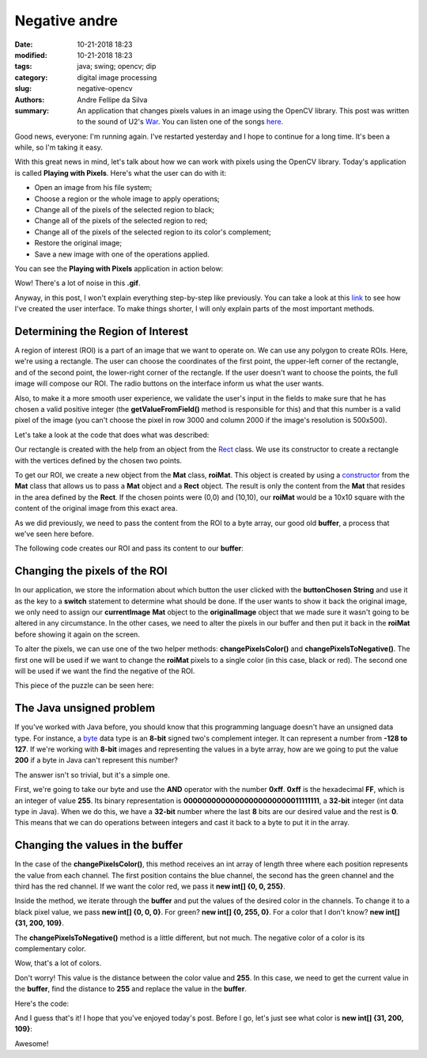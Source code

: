 Negative andre
##############

:date: 10-21-2018 18:23
:modified: 10-21-2018 18:23
:tags: java; swing; opencv; dip
:category: digital image processing
:slug: negative-opencv
:authors: Andre Fellipe da Silva
:summary: An application that changes pixels values in an image using the OpenCV library. This post was written to the sound of U2's War_. You can listen one of the songs here_.

Good news, everyone: I'm running again. I've restarted yesterday and I hope to continue for a long time. It's been a while, so I'm taking it easy.

With this great news in mind, let's talk about how we can work with pixels using the OpenCV library. Today's application is called **Playing with Pixels**. Here's what the user can do with it:

* Open an image from his file system;
* Choose a region or the whole image to apply operations;
* Change all of the pixels of the selected region to black;
* Change all of the pixels of the selected region to red;
* Change all of the pixels of the selected region to its color's complement;
* Restore the original image;
* Save a new image with one of the operations applied.

You can see the **Playing with Pixels** application in action below:

.. image:: images/04-01-PlayingWithPixelsDemo.gif
  :alt: Animated .gif that shows the user opening an image, changing it to black, then to red, then to its negative, then restoring back to the original. Then, the user applies the negative to only one area and saves the new image.
  :align: center

Wow! There's a lot of noise in this **.gif**.

Anyway, in this post, I won't explain everything step-by-step like previously. You can take a look at this link_ to see how I've created the user interface. To make things shorter, I will only explain parts of the most important methods.

Determining the Region of Interest
==================================

A region of interest (ROI) is a part of an image that we want to operate on. We can use any polygon to create ROIs. Here, we're using a rectangle. The user can choose the coordinates of the first point, the upper-left corner of the rectangle, and of the second point, the lower-right corner of the rectangle. If the user doesn't want to choose the points, the full image will compose our ROI. The radio buttons on the interface inform us what the user wants.

Also, to make it a more smooth user experience, we validate the user's input in the fields to make sure that he has chosen a valid positive integer (the **getValueFromField()** method is responsible for this) and that this number is a valid pixel of the image (you can't choose the pixel in row 3000 and column 2000 if the image's resolution is 500x500).

Let's take a look at the code that does what was described:

.. code-include:: ../../dip/src/Exercise02.java
    :lexer: java
    :encoding: utf-8
    :tab-width: 2
    :start-line: 628
    :end-line: 690

Our rectangle is created with the help from an object from the Rect_ class. We use its constructor to create a rectangle with the vertices defined by the chosen two points.

To get our ROI, we create a new object from the **Mat** class, **roiMat**. This object is created by using a constructor_ from the **Mat** class that allows us to pass a **Mat** object and a **Rect** object. The result is only the content from the **Mat** that resides in the area defined by the **Rect**. If the chosen points were (0,0) and (10,10), our **roiMat** would be a 10x10 square with the content of the original image from this exact area.

As we did previously, we need to pass the content from the ROI to a byte array, our good old **buffer**, a process that we've seen here before.

The following code creates our ROI and pass its content to our **buffer**:

.. code-include:: ../../dip/src/Exercise02.java
    :lexer: java
    :encoding: utf-8
    :tab-width: 2
    :start-line: 691
    :end-line: 707

Changing the pixels of the ROI
==============================

In our application, we store the information about which button the user clicked with the **buttonChosen** **String** and use it as the key to a **switch** statement to determine what should be done. If the user wants to show it back the original image, we only need to assign our **currentImage** **Mat** object to the **originalImage** object that we made sure it wasn't going to be altered in any circumstance. In the other cases, we need to alter the pixels in our buffer and then put it back in the **roiMat** before showing it again on the screen.

To alter the pixels, we can use one of the two helper methods: **changePixelsColor()** and **changePixelsToNegative()**. The first one will be used if we want to change the **roiMat** pixels to a single color (in this case, black or red). The second one will be used if we want the find the negative of the ROI.

This piece of the puzzle can be seen here:

.. code-include:: ../../dip/src/Exercise02.java
    :lexer: java
    :encoding: utf-8
    :tab-width: 2
    :start-line: 708
    :end-line: 749

The Java unsigned problem
=========================

If you've worked with Java before, you should know that this programming language doesn't have an unsigned data type. For instance, a byte_ data type is an **8-bit** signed two's complement integer. It can represent a number from **-128 to 127**. If we're working with **8-bit** images and representing the values in a byte array, how are we going to put the value **200** if a byte in Java can't represent this number?

The answer isn't so trivial, but it's a simple one.

First, we're going to take our byte and use the **AND** operator with the number **0xff**. **0xff** is the hexadecimal **FF**, which is an integer of value **255**. Its binary representation is **00000000000000000000000011111111**, a **32-bit** integer (int data type in Java). When we do this, we have a **32-bit** number where the last **8** bits are our desired value and the rest is **0**. This means that we can do operations between integers and cast it back to a byte to put it in the array.

Changing the values in the buffer
=================================

In the case of the **changePixelsColor()**, this method receives an int array of length three where each position represents the value from each channel. The first position contains the blue channel, the second has the green channel and the third has the red channel. If we want the color red, we pass it **new int[] {0, 0, 255}**.

Inside the method, we iterate through the **buffer** and put the values of the desired color in the channels. To change it to a black pixel value, we pass **new int[] {0, 0, 0}**. For green? **new int[] {0, 255, 0}**. For a color that I don't know? **new int[] {31, 200, 109}**.

The **changePixelsToNegative()** method is a little different, but not much. The negative color of a color is its complementary color.

Wow, that's a lot of colors.

Don't worry! This value is the distance between the color value and **255**. In this case, we need to get the current value in the **buffer**, find the distance to **255** and replace the value in the **buffer**.

Here's the code:

.. code-include:: ../../dip/src/Exercise02.java
    :lexer: java
    :encoding: utf-8
    :tab-width: 2
    :start-line: 752
    :end-line: 793

And I guess that's it! I hope that you've enjoyed today's post. Before I go, let's just see what color is **new int[] {31, 200, 109}**:

.. image:: images/04-02-PlayingWithPixelsRandom.png
	:alt: Picture of andre's face with a rectangle kind of green in front. This green is the random color from the text.
	:align: center

Awesome!

.. _War: https://en.wikipedia.org/wiki/War_(U2_album)
.. _here: https://www.youtube.com/watch?v=EM4vblG6BVQ
.. _link: https://github.com/andrefellipe/dip/blob/master/src/Exercise02.java
.. _Rect: https://docs.opencv.org/3.4/javadoc/org/opencv/core/Rect.html
.. _constructor: https://docs.opencv.org/3.4/javadoc/org/opencv/core/Mat.html#Mat-org.opencv.core.Mat-org.opencv.core.Rect-
.. _byte: https://docs.oracle.com/javase/tutorial/java/nutsandbolts/datatypes.html
